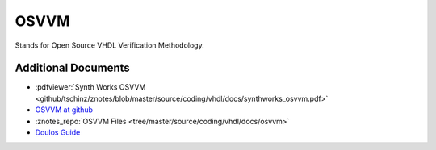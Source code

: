 =====
OSVVM
=====

.. figure:: img/tb_dut.*
   :align: center
   :width: 600px

Stands for Open Source VHDL Verification Methodology.

Additional Documents
====================

* :pdfviewer:`Synth Works OSVVM <github/tschinz/znotes/blob/master/source/coding/vhdl/docs/synthworks_osvvm.pdf>`
* `OSVVM at github <https://github.com/OSVVM/OSVVM>`_
* :znotes_repo:`OSVVM Files <tree/master/source/coding/vhdl/docs/osvvm>`
* `Doulos Guide <https://www.doulos.com/knowhow/vhdl_designers_guide/OSVVM/>`_